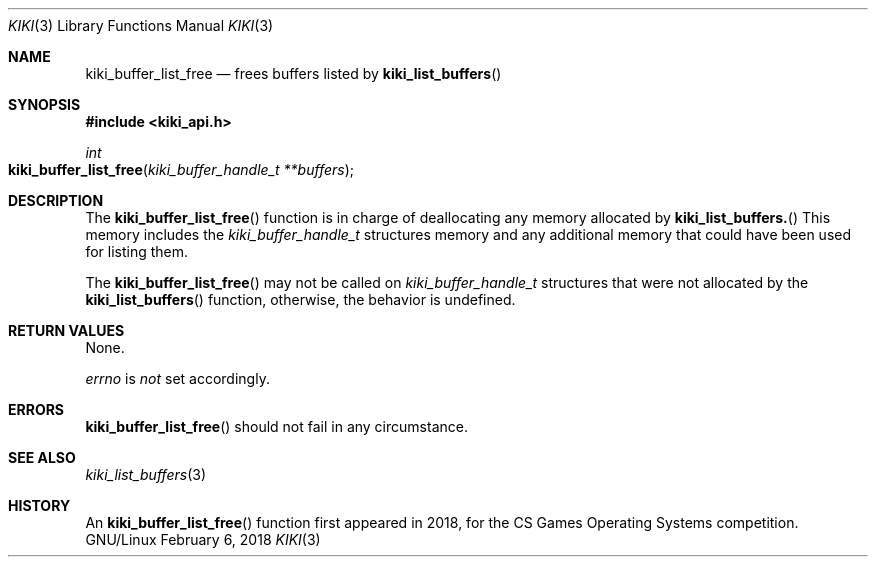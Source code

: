 .Dd February 6, 2018

.Dt KIKI 3

.Os GNU/Linux

.Sh NAME
.Nm kiki_buffer_list_free
.Nd frees buffers listed by
.Fn kiki_list_buffers

.Sh SYNOPSIS
.Fd #include <kiki_api.h>
.Ft int
.Fo kiki_buffer_list_free
.Fa "kiki_buffer_handle_t **buffers"
.Fc

.Sh DESCRIPTION
The
.Fn kiki_buffer_list_free
function is in charge of deallocating any memory allocated by
.Fn kiki_list_buffers.
This memory includes the
.Va kiki_buffer_handle_t
structures memory and any additional memory that could have been used for listing them.


The
.Fn kiki_buffer_list_free
may not be called on
.Va kiki_buffer_handle_t
structures that were not allocated by the
.Fn kiki_list_buffers
function, otherwise, the behavior is undefined.


.Sh RETURN VALUES
None.


.Va errno
is
.Va not
set accordingly.


.Sh ERRORS
.Fn kiki_buffer_list_free
should not fail in any circumstance.


.Sh SEE ALSO
.Xr kiki_list_buffers 3

.Sh HISTORY
An
.Fn kiki_buffer_list_free
function first appeared in 2018,
for the CS Games Operating Systems competition.
